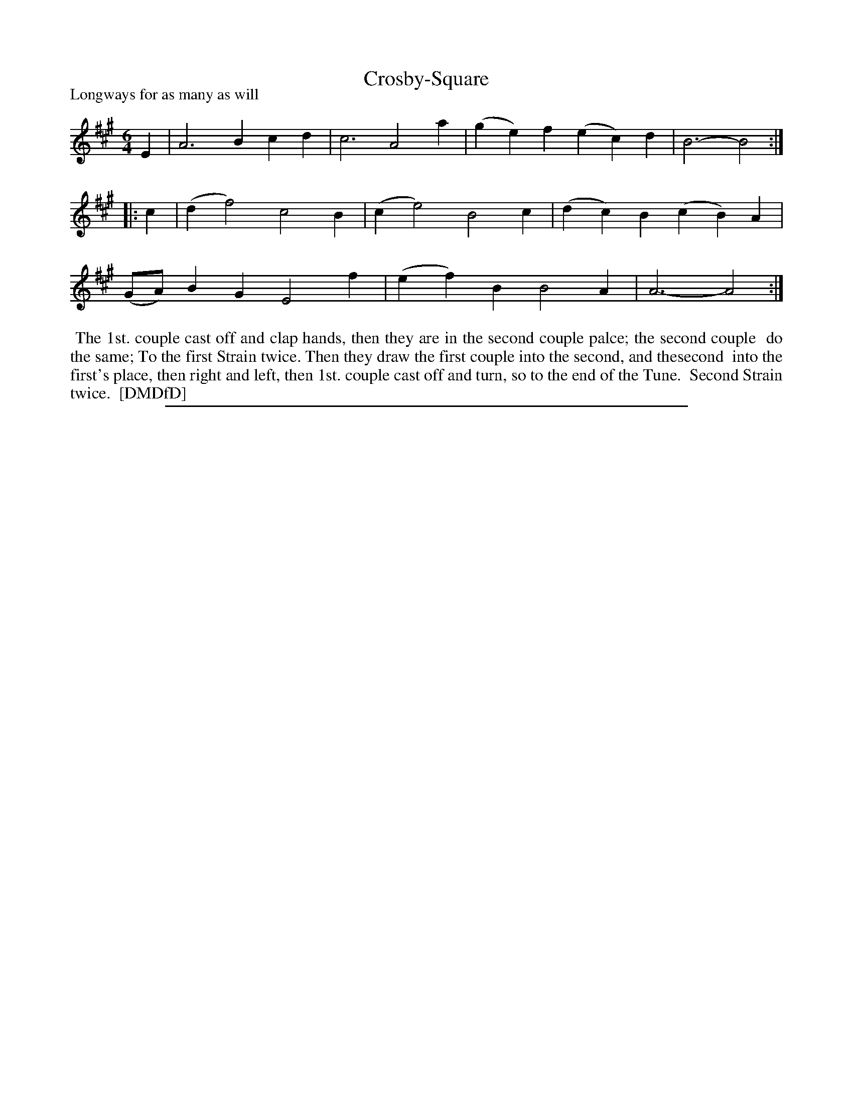 X: 1
T: Crosby-Square
P: Longways for as many as will
%R: jig
B: "The Dancing-Master: Containing Directions and Tunes for Dancing" printed by W. Pearson for John Walsh, London ca. 1709
S: 7: DMDfD http://digital.nls.uk/special-collections-of-printed-music/pageturner.cfm?id=89751228 p.280
Z: 2013 John Chambers <jc:trillian.mit.edu>
N: Repeats added to satisfy the "[each] Strain twice" instructions.
M: 6/4
L: 1/4
K: A
% - - - - - - - - - - - - - - - - - - - - - - - - -
E |\
A3 Bcd | c3 A2a |\
(ge)f (ec)d | B3- B2 :|\
|: c |\
(df2) c2B | (ce2) B2c |\
(dc)B (cB)A | (G/A/)BG E2f |\
(ef)B B2A | A3- A2 :|
% - - - - - - - - - - - - - - - - - - - - - - - - -
%%begintext align
%% The 1st. couple cast off and clap hands, then they are in the second couple palce; the second couple
%% do the same; To the first Strain twice. Then they draw the first couple into the second, and thesecond
%% into the first's place, then right and left, then 1st. couple cast off and turn, so to the end of the Tune.
%% Second Strain twice.
%% [DMDfD]
%%endtext
%%sep 1 8 500
